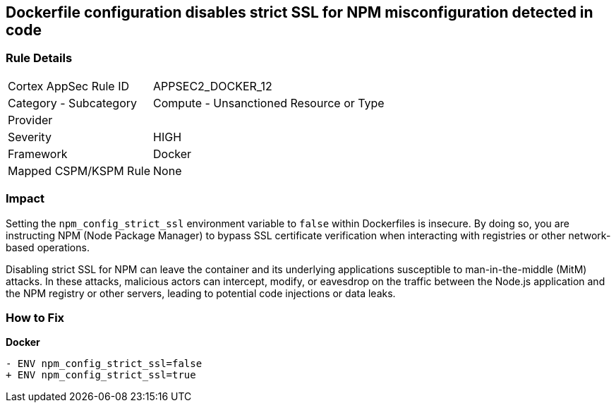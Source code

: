 == Dockerfile configuration disables strict SSL for NPM misconfiguration detected in code

=== Rule Details

[cols="1,2"]
|===
|Cortex AppSec Rule ID |APPSEC2_DOCKER_12
|Category - Subcategory |Compute - Unsanctioned Resource or Type
|Provider |
|Severity |HIGH
|Framework |Docker
|Mapped CSPM/KSPM Rule |None
|===
 

=== Impact
Setting the `npm_config_strict_ssl` environment variable to `false` within Dockerfiles is insecure. By doing so, you are instructing NPM (Node Package Manager) to bypass SSL certificate verification when interacting with registries or other network-based operations.

Disabling strict SSL for NPM can leave the container and its underlying applications susceptible to man-in-the-middle (MitM) attacks. In these attacks, malicious actors can intercept, modify, or eavesdrop on the traffic between the Node.js application and the NPM registry or other servers, leading to potential code injections or data leaks.

=== How to Fix

*Docker*

[source,dockerfile]
----
- ENV npm_config_strict_ssl=false
+ ENV npm_config_strict_ssl=true
----
